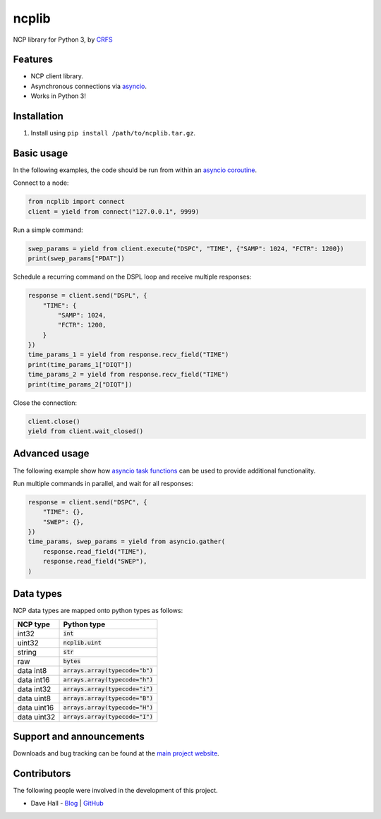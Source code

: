 ncplib
======

NCP library for Python 3, by `CRFS <http://www.crfs.com/>`_


Features
--------

- NCP client library.
- Asynchronous connections via `asyncio <https://docs.python.org/3.4/library/asyncio.html>`_.
- Works in Python 3!


Installation
------------

1. Install using ``pip install /path/to/ncplib.tar.gz``.


Basic usage
-----------

In the following examples, the code should be run from within an `asyncio coroutine <https://docs.python.org/3/library/asyncio-eventloop.html#coroutines>`_.

Connect to a node:

.. code:: python

    from ncplib import connect
    client = yield from connect("127.0.0.1", 9999)

Run a simple command:

.. code:: python

    swep_params = yield from client.execute("DSPC", "TIME", {"SAMP": 1024, "FCTR": 1200})
    print(swep_params["PDAT"])

Schedule a recurring command on the DSPL loop and receive multiple responses:

.. code:: python

    response = client.send("DSPL", {
        "TIME": {
            "SAMP": 1024,
            "FCTR": 1200,
        }
    })
    time_params_1 = yield from response.recv_field("TIME")
    print(time_params_1["DIQT"])
    time_params_2 = yield from response.recv_field("TIME")
    print(time_params_2["DIQT"])

Close the connection:

.. code:: python

    client.close()
    yield from client.wait_closed()


Advanced usage
--------------

The following example show how `asyncio task functions <https://docs.python.org/3/library/asyncio-task.html#task-functions>`_ can be used to provide additional functionality.

Run multiple commands in parallel, and wait for all responses:

.. code:: python

    response = client.send("DSPC", {
        "TIME": {},
        "SWEP": {},
    })
    time_params, swep_params = yield from asyncio.gather(
        response.read_field("TIME"),
        response.read_field("SWEP"),
    )


Data types
----------

NCP data types are mapped onto python types as follows:

=========== ==================================
NCP type    Python type
=========== ==================================
int32       :code:`int`
uint32      :code:`ncplib.uint`
string      :code:`str`
raw         :code:`bytes`
data int8   :code:`arrays.array(typecode="b")`
data int16  :code:`arrays.array(typecode="h")`
data int32  :code:`arrays.array(typecode="i")`
data uint8  :code:`arrays.array(typecode="B")`
data uint16 :code:`arrays.array(typecode="H")`
data uint32 :code:`arrays.array(typecode="I")`
=========== ==================================


Support and announcements
-------------------------

Downloads and bug tracking can be found at the `main project
website <https://github.com/CRFS/python3-ncplib>`_.


Contributors
------------

The following people were involved in the development of this project.

- Dave Hall - `Blog <http://blog.etianen.com/>`_ | `GitHub <http://github.com/etianen>`_
